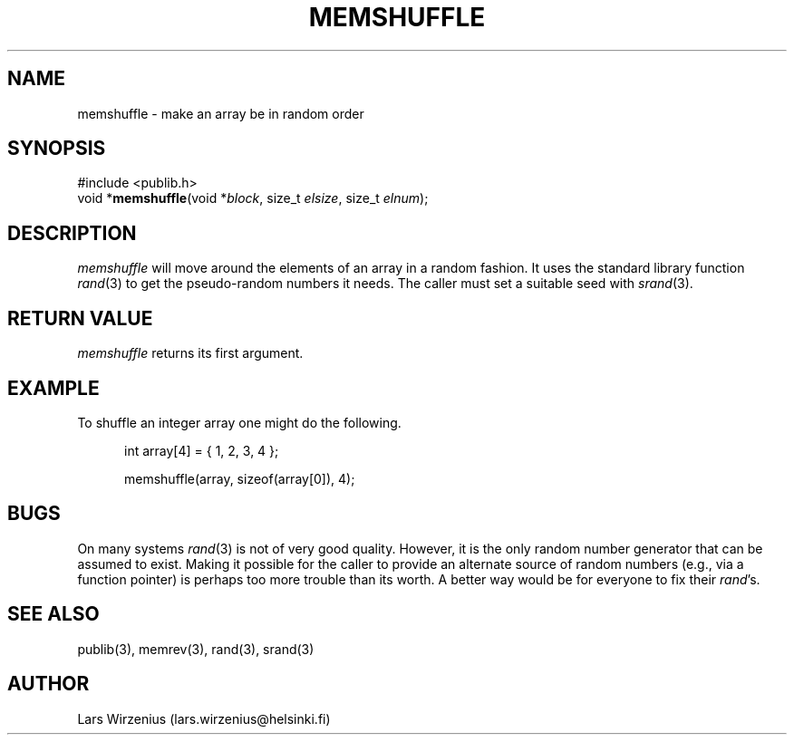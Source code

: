 .\" part of publib
.\" "@(#)publib-strutil:$Id: memshuffle.3,v 1.1.1.1 1994/02/03 17:25:30 liw Exp $"
.\"
.TH MEMSHUFFLE 3 "C Programmer's Manual" Publib "C Programmer's Manual"
.SH NAME
memshuffle \- make an array be in random order
.SH SYNOPSIS
.nf
#include <publib.h>
void *\fBmemshuffle\fR(void *\fIblock\fR, size_t \fIelsize\fR, size_t \fIelnum\fR);
.SH DESCRIPTION
\fImemshuffle\fR will move around the elements of an array in a random
fashion.  It uses the standard library function \fIrand\fR(3) to get
the pseudo-random numbers it needs.  The caller must set a suitable
seed with \fIsrand\fR(3).
.SH "RETURN VALUE"
\fImemshuffle\fR returns its first argument.
.SH EXAMPLE
To shuffle an integer array one might do the following.
.sp 1
.nf
.in +5
int array[4] = { 1, 2, 3, 4 };

memshuffle(array, sizeof(array[0]), 4);
.in -5
.SH BUGS
On many systems \fIrand\fR(3) is not of very good quality.  However,
it is the only random number generator that can be assumed to exist.
Making it possible for the caller to provide an alternate source
of random numbers (e.g., via a function pointer) is perhaps too more
trouble than its worth.  A better way would be for everyone to fix
their \fIrand\fR's.
.SH "SEE ALSO"
publib(3), memrev(3), rand(3), srand(3)
.SH AUTHOR
Lars Wirzenius (lars.wirzenius@helsinki.fi)
